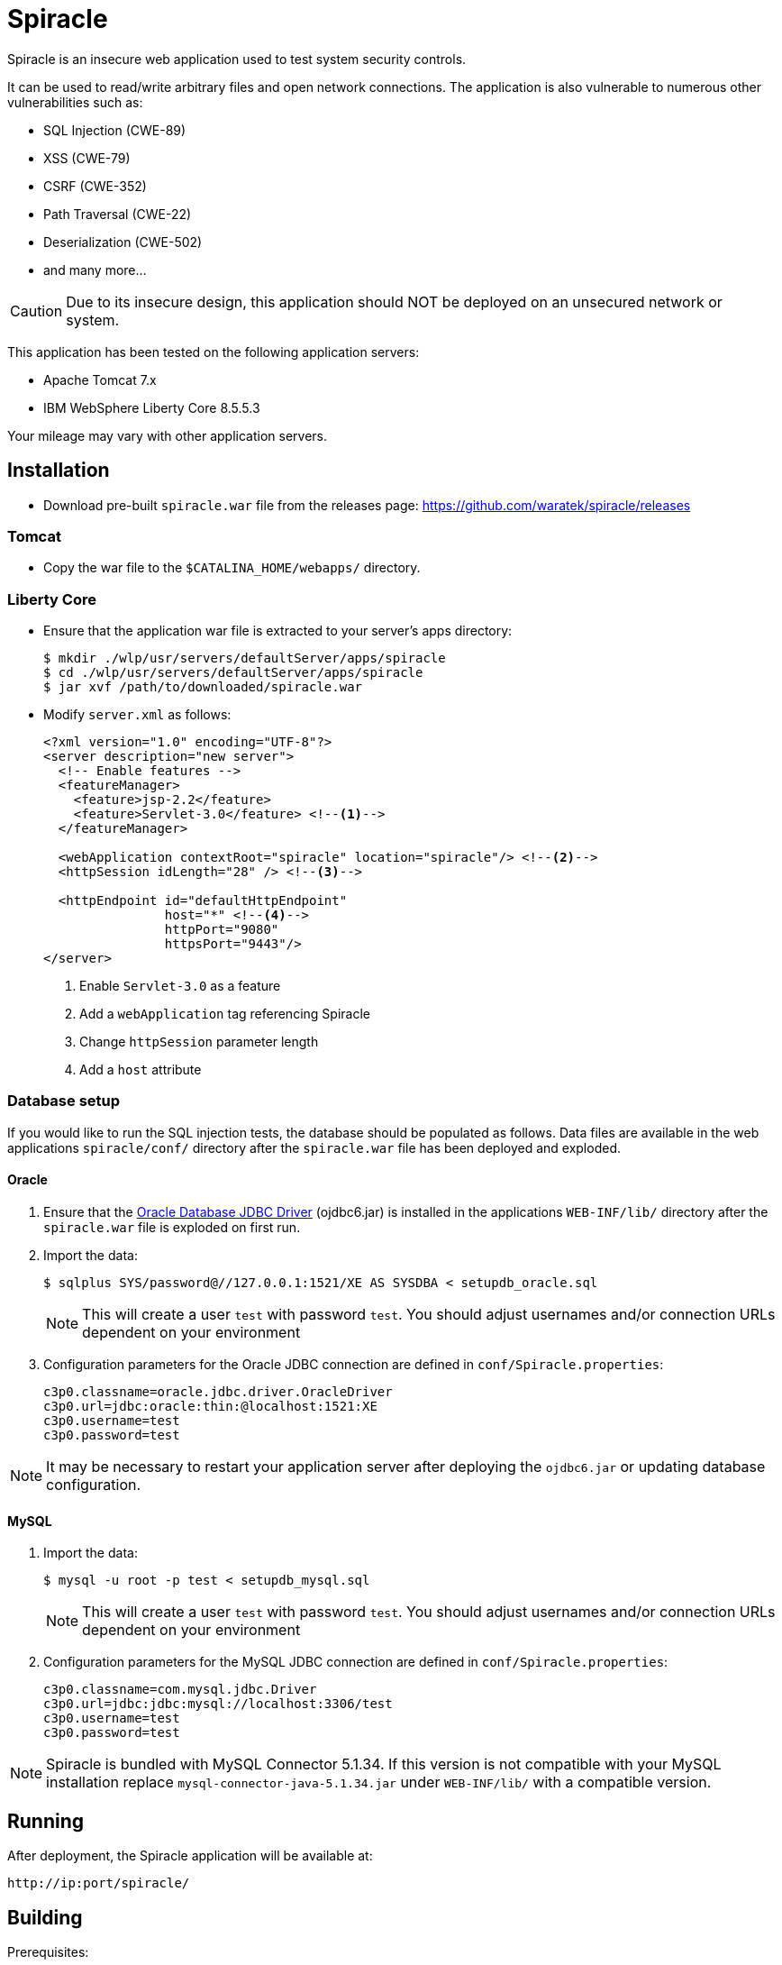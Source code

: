 # Spiracle #

Spiracle is an insecure web application used to test system security controls. 

It can be used to read/write arbitrary files and open network connections.
The application is also vulnerable to numerous other vulnerabilities such as:

* SQL Injection (CWE-89)
* XSS (CWE-79)
* CSRF (CWE-352)
* Path Traversal (CWE-22)
* Deserialization (CWE-502)
* and many more...

CAUTION: Due to its insecure design, this application should NOT be deployed on an unsecured network or system.

This application has been tested on the following application servers:

* Apache Tomcat 7.x
* IBM WebSphere Liberty Core 8.5.5.3

Your mileage may vary with other application servers.

## Installation

* Download pre-built `spiracle.war` file from the releases page: https://github.com/waratek/spiracle/releases

### Tomcat

* Copy the war file to the `$CATALINA_HOME/webapps/` directory.

=== Liberty Core

* Ensure that the application war file is extracted to your server's apps directory:
+
----
$ mkdir ./wlp/usr/servers/defaultServer/apps/spiracle
$ cd ./wlp/usr/servers/defaultServer/apps/spiracle
$ jar xvf /path/to/downloaded/spiracle.war
----

* Modify `server.xml` as follows:
+
[source,xml]
----
<?xml version="1.0" encoding="UTF-8"?>
<server description="new server">
  <!-- Enable features -->
  <featureManager>
    <feature>jsp-2.2</feature>
    <feature>Servlet-3.0</feature> <!--1-->
  </featureManager>

  <webApplication contextRoot="spiracle" location="spiracle"/> <!--2-->
  <httpSession idLength="28" /> <!--3-->

  <httpEndpoint id="defaultHttpEndpoint" 
                host="*" <!--4-->
                httpPort="9080" 
                httpsPort="9443"/>
</server>
----
+
<1> Enable `Servlet-3.0` as a feature
<2> Add a `webApplication` tag referencing Spiracle
<3> Change `httpSession` parameter length 
<4> Add a `host` attribute

=== Database setup

If you would like to run the SQL injection tests, the database should be populated as follows. Data files are available in the web applications `spiracle/conf/` directory after the `spiracle.war` file has been deployed and exploded.

==== Oracle

. Ensure that the link:http://www.oracle.com/technetwork/database/enterprise-edition/jdbc-112010-090769.html[Oracle Database JDBC Driver] (ojdbc6.jar) is installed in the applications `WEB-INF/lib/` directory after the `spiracle.war` file is exploded on first run.
. Import the data:
+
----
$ sqlplus SYS/password@//127.0.0.1:1521/XE AS SYSDBA < setupdb_oracle.sql
----
+
NOTE: This will create a user `test` with password `test`. You should adjust usernames and/or connection URLs dependent on your environment
+
. Configuration parameters for the Oracle JDBC connection are defined in `conf/Spiracle.properties`:
+
----
c3p0.classname=oracle.jdbc.driver.OracleDriver
c3p0.url=jdbc:oracle:thin:@localhost:1521:XE
c3p0.username=test
c3p0.password=test
----

NOTE: It may be necessary to restart your application server after deploying the `ojdbc6.jar` or updating database configuration.

==== MySQL
. Import the data:
+
----
$ mysql -u root -p test < setupdb_mysql.sql
----
+
NOTE: This will create a user `test` with password `test`. You should adjust usernames and/or connection URLs dependent on your environment
+
. Configuration parameters for the MySQL JDBC connection are defined in `conf/Spiracle.properties`:
+
----
c3p0.classname=com.mysql.jdbc.Driver
c3p0.url=jdbc:jdbc:mysql://localhost:3306/test
c3p0.username=test
c3p0.password=test
----

NOTE: Spiracle is bundled with MySQL Connector 5.1.34. If this version is not compatible with your MySQL installation replace `mysql-connector-java-5.1.34.jar` under `WEB-INF/lib/` with a compatible version.

== Running

After deployment, the Spiracle application will be available at:

----
http://ip:port/spiracle/
----

== Building

Prerequisites:

* Java >= 1.6
* Apache Maven
* link:http://www.oracle.com/technetwork/database/enterprise-edition/jdbc-112010-090769.html[Oracle Database JDBC Driver] (ojdbc6.jar)

If you wish to use the database features, ensure that the Oracle database JDBC driver file `ojdbc6.jar` is available under `./src/main/webapp/WEB-INF/lib`

To build the Spiracle Test Application WAR file, run:

 $ mvn install -Dversion.webxml=30

or

 $ mvn install -Dversion.webxml=25

To clean the build infrastructure, run:

 $ mvn clean

The WAR file will be output to:

 ./target/Spiracle.war

== License

----
Copyright 2018 Waratek Ltd.

Licensed under the Apache License, Version 2.0 (the "License");
you may not use this file except in compliance with the License.
You may obtain a copy of the License at

    http://www.apache.org/licenses/LICENSE-2.0

Unless required by applicable law or agreed to in writing, software
distributed under the License is distributed on an "AS IS" BASIS,
WITHOUT WARRANTIES OR CONDITIONS OF ANY KIND, either express or implied.
See the License for the specific language governing permissions and
limitations under the License.
----

